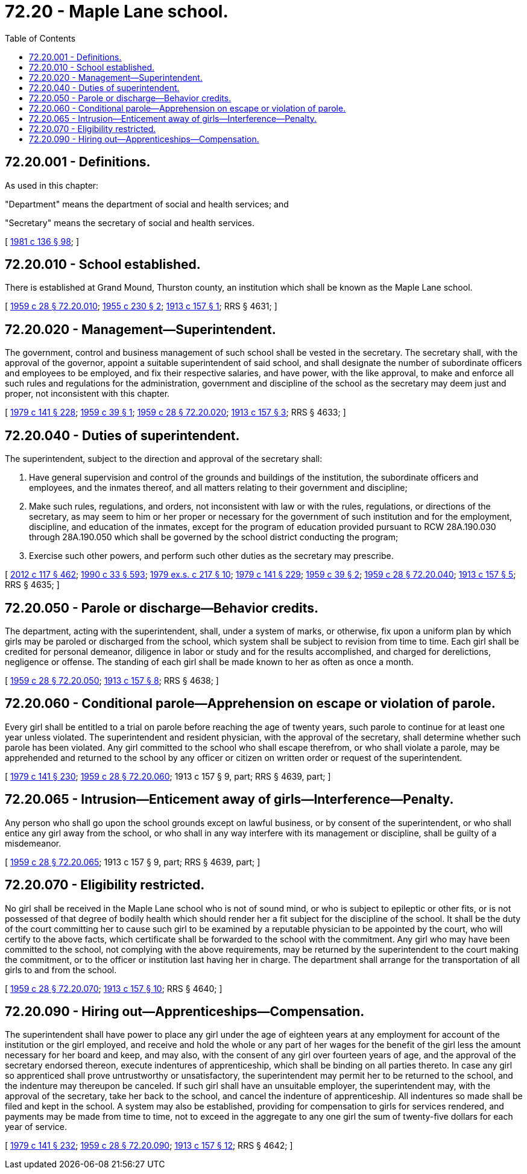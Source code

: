 = 72.20 - Maple Lane school.
:toc:

== 72.20.001 - Definitions.
As used in this chapter:

"Department" means the department of social and health services; and

"Secretary" means the secretary of social and health services.

[ http://leg.wa.gov/CodeReviser/documents/sessionlaw/1981c136.pdf?cite=1981%20c%20136%20§%2098[1981 c 136 § 98]; ]

== 72.20.010 - School established.
There is established at Grand Mound, Thurston county, an institution which shall be known as the Maple Lane school.

[ http://leg.wa.gov/CodeReviser/documents/sessionlaw/1959c28.pdf?cite=1959%20c%2028%20§%2072.20.010[1959 c 28 § 72.20.010]; http://leg.wa.gov/CodeReviser/documents/sessionlaw/1955c230.pdf?cite=1955%20c%20230%20§%202[1955 c 230 § 2]; http://leg.wa.gov/CodeReviser/documents/sessionlaw/1913c157.pdf?cite=1913%20c%20157%20§%201[1913 c 157 § 1]; RRS § 4631; ]

== 72.20.020 - Management—Superintendent.
The government, control and business management of such school shall be vested in the secretary. The secretary shall, with the approval of the governor, appoint a suitable superintendent of said school, and shall designate the number of subordinate officers and employees to be employed, and fix their respective salaries, and have power, with the like approval, to make and enforce all such rules and regulations for the administration, government and discipline of the school as the secretary may deem just and proper, not inconsistent with this chapter.

[ http://leg.wa.gov/CodeReviser/documents/sessionlaw/1979c141.pdf?cite=1979%20c%20141%20§%20228[1979 c 141 § 228]; http://leg.wa.gov/CodeReviser/documents/sessionlaw/1959c39.pdf?cite=1959%20c%2039%20§%201[1959 c 39 § 1]; http://leg.wa.gov/CodeReviser/documents/sessionlaw/1959c28.pdf?cite=1959%20c%2028%20§%2072.20.020[1959 c 28 § 72.20.020]; http://leg.wa.gov/CodeReviser/documents/sessionlaw/1913c157.pdf?cite=1913%20c%20157%20§%203[1913 c 157 § 3]; RRS § 4633; ]

== 72.20.040 - Duties of superintendent.
The superintendent, subject to the direction and approval of the secretary shall:

. Have general supervision and control of the grounds and buildings of the institution, the subordinate officers and employees, and the inmates thereof, and all matters relating to their government and discipline;

. Make such rules, regulations, and orders, not inconsistent with law or with the rules, regulations, or directions of the secretary, as may seem to him or her proper or necessary for the government of such institution and for the employment, discipline, and education of the inmates, except for the program of education provided pursuant to RCW 28A.190.030 through 28A.190.050 which shall be governed by the school district conducting the program;

. Exercise such other powers, and perform such other duties as the secretary may prescribe.

[ http://lawfilesext.leg.wa.gov/biennium/2011-12/Pdf/Bills/Session%20Laws/Senate/6095.SL.pdf?cite=2012%20c%20117%20§%20462[2012 c 117 § 462]; http://leg.wa.gov/CodeReviser/documents/sessionlaw/1990c33.pdf?cite=1990%20c%2033%20§%20593[1990 c 33 § 593]; http://leg.wa.gov/CodeReviser/documents/sessionlaw/1979ex1c217.pdf?cite=1979%20ex.s.%20c%20217%20§%2010[1979 ex.s. c 217 § 10]; http://leg.wa.gov/CodeReviser/documents/sessionlaw/1979c141.pdf?cite=1979%20c%20141%20§%20229[1979 c 141 § 229]; http://leg.wa.gov/CodeReviser/documents/sessionlaw/1959c39.pdf?cite=1959%20c%2039%20§%202[1959 c 39 § 2]; http://leg.wa.gov/CodeReviser/documents/sessionlaw/1959c28.pdf?cite=1959%20c%2028%20§%2072.20.040[1959 c 28 § 72.20.040]; http://leg.wa.gov/CodeReviser/documents/sessionlaw/1913c157.pdf?cite=1913%20c%20157%20§%205[1913 c 157 § 5]; RRS § 4635; ]

== 72.20.050 - Parole or discharge—Behavior credits.
The department, acting with the superintendent, shall, under a system of marks, or otherwise, fix upon a uniform plan by which girls may be paroled or discharged from the school, which system shall be subject to revision from time to time. Each girl shall be credited for personal demeanor, diligence in labor or study and for the results accomplished, and charged for derelictions, negligence or offense. The standing of each girl shall be made known to her as often as once a month.

[ http://leg.wa.gov/CodeReviser/documents/sessionlaw/1959c28.pdf?cite=1959%20c%2028%20§%2072.20.050[1959 c 28 § 72.20.050]; http://leg.wa.gov/CodeReviser/documents/sessionlaw/1913c157.pdf?cite=1913%20c%20157%20§%208[1913 c 157 § 8]; RRS § 4638; ]

== 72.20.060 - Conditional parole—Apprehension on escape or violation of parole.
Every girl shall be entitled to a trial on parole before reaching the age of twenty years, such parole to continue for at least one year unless violated. The superintendent and resident physician, with the approval of the secretary, shall determine whether such parole has been violated. Any girl committed to the school who shall escape therefrom, or who shall violate a parole, may be apprehended and returned to the school by any officer or citizen on written order or request of the superintendent.

[ http://leg.wa.gov/CodeReviser/documents/sessionlaw/1979c141.pdf?cite=1979%20c%20141%20§%20230[1979 c 141 § 230]; http://leg.wa.gov/CodeReviser/documents/sessionlaw/1959c28.pdf?cite=1959%20c%2028%20§%2072.20.060[1959 c 28 § 72.20.060]; 1913 c 157 § 9, part; RRS § 4639, part; ]

== 72.20.065 - Intrusion—Enticement away of girls—Interference—Penalty.
Any person who shall go upon the school grounds except on lawful business, or by consent of the superintendent, or who shall entice any girl away from the school, or who shall in any way interfere with its management or discipline, shall be guilty of a misdemeanor.

[ http://leg.wa.gov/CodeReviser/documents/sessionlaw/1959c28.pdf?cite=1959%20c%2028%20§%2072.20.065[1959 c 28 § 72.20.065]; 1913 c 157 § 9, part; RRS § 4639, part; ]

== 72.20.070 - Eligibility restricted.
No girl shall be received in the Maple Lane school who is not of sound mind, or who is subject to epileptic or other fits, or is not possessed of that degree of bodily health which should render her a fit subject for the discipline of the school. It shall be the duty of the court committing her to cause such girl to be examined by a reputable physician to be appointed by the court, who will certify to the above facts, which certificate shall be forwarded to the school with the commitment. Any girl who may have been committed to the school, not complying with the above requirements, may be returned by the superintendent to the court making the commitment, or to the officer or institution last having her in charge. The department shall arrange for the transportation of all girls to and from the school.

[ http://leg.wa.gov/CodeReviser/documents/sessionlaw/1959c28.pdf?cite=1959%20c%2028%20§%2072.20.070[1959 c 28 § 72.20.070]; http://leg.wa.gov/CodeReviser/documents/sessionlaw/1913c157.pdf?cite=1913%20c%20157%20§%2010[1913 c 157 § 10]; RRS § 4640; ]

== 72.20.090 - Hiring out—Apprenticeships—Compensation.
The superintendent shall have power to place any girl under the age of eighteen years at any employment for account of the institution or the girl employed, and receive and hold the whole or any part of her wages for the benefit of the girl less the amount necessary for her board and keep, and may also, with the consent of any girl over fourteen years of age, and the approval of the secretary endorsed thereon, execute indentures of apprenticeship, which shall be binding on all parties thereto. In case any girl so apprenticed shall prove untrustworthy or unsatisfactory, the superintendent may permit her to be returned to the school, and the indenture may thereupon be canceled. If such girl shall have an unsuitable employer, the superintendent may, with the approval of the secretary, take her back to the school, and cancel the indenture of apprenticeship. All indentures so made shall be filed and kept in the school. A system may also be established, providing for compensation to girls for services rendered, and payments may be made from time to time, not to exceed in the aggregate to any one girl the sum of twenty-five dollars for each year of service.

[ http://leg.wa.gov/CodeReviser/documents/sessionlaw/1979c141.pdf?cite=1979%20c%20141%20§%20232[1979 c 141 § 232]; http://leg.wa.gov/CodeReviser/documents/sessionlaw/1959c28.pdf?cite=1959%20c%2028%20§%2072.20.090[1959 c 28 § 72.20.090]; http://leg.wa.gov/CodeReviser/documents/sessionlaw/1913c157.pdf?cite=1913%20c%20157%20§%2012[1913 c 157 § 12]; RRS § 4642; ]

